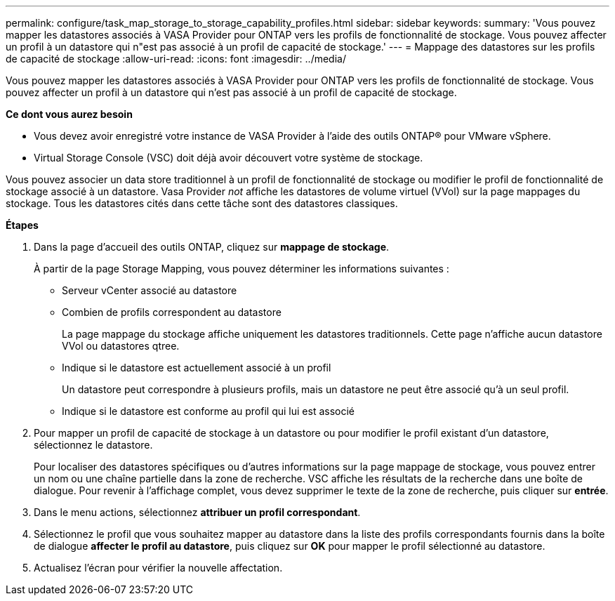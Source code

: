---
permalink: configure/task_map_storage_to_storage_capability_profiles.html 
sidebar: sidebar 
keywords:  
summary: 'Vous pouvez mapper les datastores associés à VASA Provider pour ONTAP vers les profils de fonctionnalité de stockage. Vous pouvez affecter un profil à un datastore qui n"est pas associé à un profil de capacité de stockage.' 
---
= Mappage des datastores sur les profils de capacité de stockage
:allow-uri-read: 
:icons: font
:imagesdir: ../media/


[role="lead"]
Vous pouvez mapper les datastores associés à VASA Provider pour ONTAP vers les profils de fonctionnalité de stockage. Vous pouvez affecter un profil à un datastore qui n'est pas associé à un profil de capacité de stockage.

*Ce dont vous aurez besoin*

* Vous devez avoir enregistré votre instance de VASA Provider à l'aide des outils ONTAP® pour VMware vSphere.
* Virtual Storage Console (VSC) doit déjà avoir découvert votre système de stockage.


Vous pouvez associer un data store traditionnel à un profil de fonctionnalité de stockage ou modifier le profil de fonctionnalité de stockage associé à un datastore. Vasa Provider _not_ affiche les datastores de volume virtuel (VVol) sur la page mappages du stockage. Tous les datastores cités dans cette tâche sont des datastores classiques.

*Étapes*

. Dans la page d'accueil des outils ONTAP, cliquez sur *mappage de stockage*.
+
À partir de la page Storage Mapping, vous pouvez déterminer les informations suivantes :

+
** Serveur vCenter associé au datastore
** Combien de profils correspondent au datastore
+
La page mappage du stockage affiche uniquement les datastores traditionnels. Cette page n'affiche aucun datastore VVol ou datastores qtree.

** Indique si le datastore est actuellement associé à un profil
+
Un datastore peut correspondre à plusieurs profils, mais un datastore ne peut être associé qu'à un seul profil.

** Indique si le datastore est conforme au profil qui lui est associé


. Pour mapper un profil de capacité de stockage à un datastore ou pour modifier le profil existant d'un datastore, sélectionnez le datastore.
+
Pour localiser des datastores spécifiques ou d'autres informations sur la page mappage de stockage, vous pouvez entrer un nom ou une chaîne partielle dans la zone de recherche. VSC affiche les résultats de la recherche dans une boîte de dialogue. Pour revenir à l'affichage complet, vous devez supprimer le texte de la zone de recherche, puis cliquer sur *entrée*.

. Dans le menu actions, sélectionnez *attribuer un profil correspondant*.
. Sélectionnez le profil que vous souhaitez mapper au datastore dans la liste des profils correspondants fournis dans la boîte de dialogue *affecter le profil au datastore*, puis cliquez sur *OK* pour mapper le profil sélectionné au datastore.
. Actualisez l'écran pour vérifier la nouvelle affectation.

